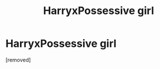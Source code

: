 #+TITLE: HarryxPossessive girl

* HarryxPossessive girl
:PROPERTIES:
:Author: PotterLover-13
:Score: 1
:DateUnix: 1607831253.0
:DateShort: 2020-Dec-13
:FlairText: Request
:END:
[removed]

